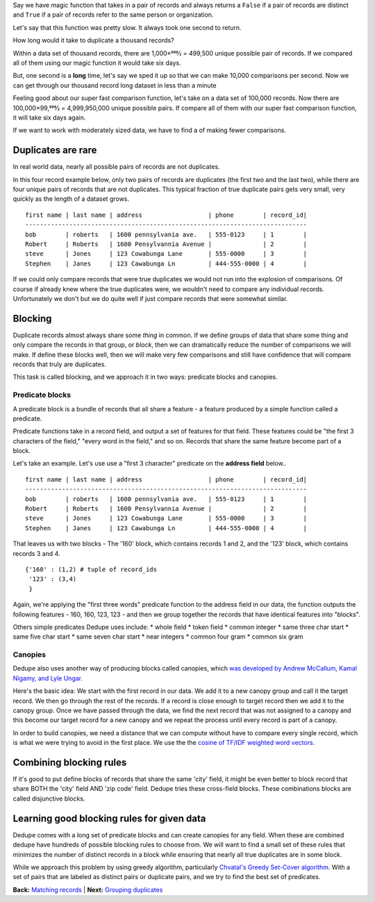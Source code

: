 Say we have magic function that takes in a pair of records and always
returns a ``False`` if a pair of records are distinct and ``True`` if a
pair of records refer to the same person or organization.

Let's say that this function was pretty slow. It always took one second
to return.

How long would it take to duplicate a thousand records?

Within a data set of thousand records, there are 1,000×999⁄2 = 499,500
unique possible pair of records. If we compared all of them using our
magic function it would take six days.

But, one second is a **long** time, let's say we sped it up so that we
can make 10,000 comparisons per second. Now we can get through our
thousand record long dataset in less than a minute

Feeling good about our super fast comparison function, let's take on a
data set of 100,000 records. Now there are 100,000×99,999⁄2 =
4,999,950,000 unique possible pairs. If compare all of them with our
super fast comparison function, it will take six days again.

If we want to work with moderately sized data, we have to find a of
making fewer comparisons.

Duplicates are rare
-------------------

In real world data, nearly all possible pairs of records are not
duplicates.

In this four record example below, only two pairs of records are
duplicates (the first two and the last two), while there are four unique
pairs of records that are not duplicates. This typical fraction of true
duplicate pairs gets very small, very quickly as the length of a dataset
grows.

::

    first name | last name | address                  | phone        | record_id|
    -----------------------------------------------------------------------------
    bob        | roberts   | 1600 pennsylvania ave.   | 555-0123     | 1        |
    Robert     | Roberts   | 1600 Pensylvannia Avenue |              | 2        |
    steve      | Jones     | 123 Cowabunga Lane       | 555-0000     | 3        |
    Stephen    | Janes     | 123 Cawabunga Ln         | 444-555-0000 | 4        |

If we could only compare records that were true duplicates we would not
run into the explosion of comparisons. Of course if already knew where
the true duplicates were, we wouldn't need to compare any individual
records. Unfortunately we don't but we do quite well if just compare
records that were somewhat similar.

Blocking
--------

Duplicate records almost always share some *thing* in common. If we
define groups of data that share some thing and only compare the records
in that group, or *block*, then we can dramatically reduce the number of
comparisons we will make. If define these blocks well, then we will make
very few comparisons and still have confidence that will compare records
that truly are duplicates.

This task is called blocking, and we approach it in two ways: predicate
blocks and canopies.

Predicate blocks
~~~~~~~~~~~~~~~~

A predicate block is a bundle of records that all share a feature - a
feature produced by a simple function called a predicate.

Predicate functions take in a record field, and output a set of features
for that field. These features could be "the first 3 characters of the
field," "every word in the field," and so on. Records that share the
same feature become part of a block.

Let's take an example. Let's use use a "first 3 character" predicate on
the **address field** below..

::

    first name | last name | address                  | phone        | record_id|
    -----------------------------------------------------------------------------
    bob        | roberts   | 1600 pennsylvania ave.   | 555-0123     | 1        |
    Robert     | Roberts   | 1600 Pensylvannia Avenue |              | 2        |
    steve      | Jones     | 123 Cowabunga Lane       | 555-0000     | 3        |
    Stephen    | Janes     | 123 Cawabunga Ln         | 444-555-0000 | 4        |

That leaves us with two blocks - The '160' block, which contains records
1 and 2, and the '123' block, which contains records 3 and 4.

::

    {'160' : (1,2) # tuple of record_ids
     '123' : (3,4)
     } 

Again, we're applying the "first three words" predicate function to the
address field in our data, the function outputs the following features -
160, 160, 123, 123 - and then we group together the records that have
identical features into "blocks".

Others simple predicates Dedupe uses include: \* whole field \* token
field \* common integer \* same three char start \* same five char start
\* same seven char start \* near integers \* common four gram \* common
six gram

Canopies
~~~~~~~~

Dedupe also uses another way of producing blocks called canopies, which
`was developed by Andrew McCallum, Kamal Nigamy, and Lyle
Ungar <http://www.kamalnigam.com/papers/canopy-kdd00.pdf>`__.

Here's the basic idea: We start with the first record in our data. We
add it to a new canopy group and call it the target record. We then go
through the rest of the records. If a record is close enough to target
record then we add it to the canopy group. Once we have passed through
the data, we find the next record that was not assigned to a canopy and
this become our target record for a new canopy and we repeat the process
until every record is part of a canopy.

In order to build canopies, we need a distance that we can compute
without have to compare every single record, which is what we were
trying to avoid in the first place. We use the the `cosine of TF/IDF
weighted word
vectors <http://en.wikipedia.org/wiki/Vector_Space_Model>`__.

Combining blocking rules
------------------------

If it's good to put define blocks of records that share the same 'city'
field, it might be even better to block record that share BOTH the
'city' field AND 'zip code' field. Dedupe tries these cross-field
blocks. These combinations blocks are called disjunctive blocks.

Learning good blocking rules for given data
-------------------------------------------

Dedupe comes with a long set of predicate blocks and can create canopies
for any field. When these are combined dedupe have hundreds of possible
blocking rules to choose from. We will want to find a small set of these
rules that minimizes the number of distinct records in a block while
ensuring that nearly all true duplicates are in some block.

While we approach this problem by using greedy algorithm, particularly
`Chvatal's Greedy Set-Cover
algorithm <http://www.cs.ucr.edu/~neal/Papers/Young08SetCover.pdf>`__.
With a set of pairs that are labeled as distinct pairs or duplicate
pairs, and we try to find the best set of predicates.

**Back:** `Matching
records <https://github.com/open-city/dedupe/wiki/Matching-records>`__
\| **Next:** `Grouping
duplicates <https://github.com/open-city/dedupe/wiki/Grouping-duplicates>`__
